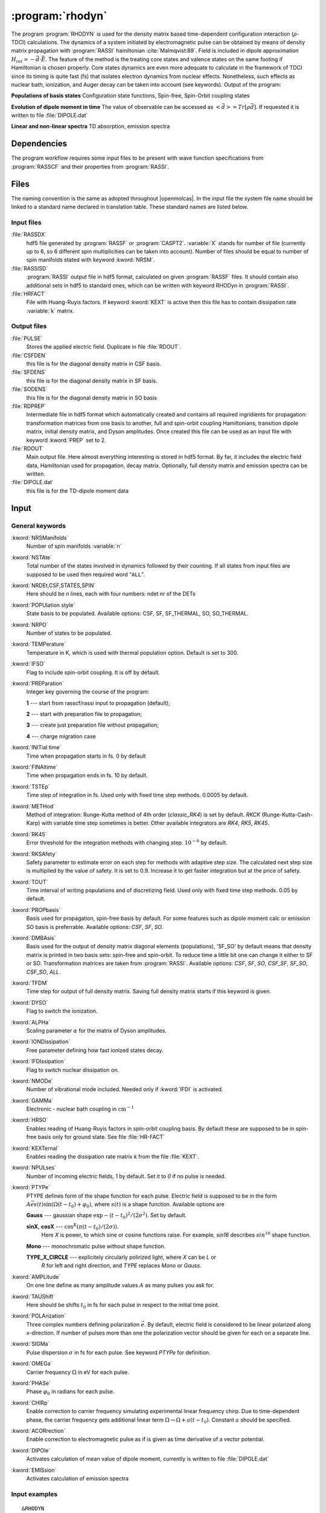 .. index::
   single: Program; Rhodyn
   single: Rhodyn

.. _UG\:sec\:rhodyn:

:program:`rhodyn`
==================

.. only:: html

  .. contents::
     :local:
     :backlinks: none

.. xmldoc:: <MODULE NAME="RHODYN">
            %%Description:
            <HELP>
            The program RHODYN is used for the density matrix based 
            time-dependent configuration interaction (:math:`\rho`-TDCI) 
            calculations.
            </HELP>


The program :program:`RHODYN` is used for the density matrix based time-dependent 
configuration interaction (:math:`\rho`-TDCI) calculations.
The dynamics of a system initiated by electromagnetic pulse can be obtained 
by means of density matrix propagation with :program:`RASSI` hamiltonian :cite:`Malmqvist:89`.
Field is included in dipole approximation :math:`H_{int} = - \vec{d} \cdot \vec{E}`.
The feature of the method is the treating core states and valence states 
on the same footing if Hamiltonian is chosen properly.
Core states dynamics are even more adequate to calculate in the framework 
of TDCI since its timing is quite fast (fs) that isolates 
electron dynamics from nuclear effects.
Nonetheless, such effects as nuclear bath, ionization, and Auger decay 
can be taken into account (see keywords).
Output of the program:

.. container:: list

  **Populations of basis states**
  Configuration state functions, Spin-free, Spin-Orbit coupling states

  **Evolution of dipole moment in time**
  The value of observable can be accessed as :math:`<\vec{d}> = Tr[\rho \vec{d}]`.
  If requested it is written to file :file:`DIPOLE.dat`

  **Linear and non-linear spectra**
  TD absorption, emission spectra

.. seealso:: Auger decay in keywords



.. _UG\:sec\:rhodyn_dependencies:

Dependencies
------------

The program workflow requires some input files to be present with wave function 
specifications from :program:`RASSCF` and their properties from 
:program:`RASSI`.

.. _UG\:sec\:rhodyn_files:

Files
-----

The naming convention is the same as adopted throughout |openmolcas|.
In the input file the system file name should be linked to a standard
name declared in translation table. These standard names are listed 
below.

.. _UG\:sec\:rhodyn_inp_files:

Input files
...........

.. class:: filelist

:file:`RASSDX`
  hdf5 file generated by :program:`RASSF` or :program:`CASPT2`. :variable:`X` stands for
  number of file (currently up to 6, so 6 different spin multiplicities can be
  taken into account). Number of files should be equal to
  number of spin manifolds stated with keyword :kword:`NRSM`.

:file:`RASSISD`
  :program:`RASSI` output file in hdf5 format, calculated on given 
  :program:`RASSF` files. It should contain also additional sets in hdf5 
  to standard ones, which can be written with keyword RHODyn in 
  :program:`RASSI`.

:file:`HRFACT`
  File with Huang-Ruyis factors. If keyword :kword:`KEXT` is active 
  then this file has to contain dissipation rate :variable:`k` matrix.

.. _UG\:sec\:rhodyn_output_files:

Output files
............

.. class:: filelist

:file:`PULSE`
  Stores the applied electric field. Duplicate in file :file:`RDOUT`.

:file:`CSFDEN`
  this file is for the diagonal density matrix in CSF basis.

:file:`SFDENS`
  this file is for the diagonal density matrix in SF basis.

:file:`SODENS`
  this file is for the diagonal density matrix in SO basis

:file:`RDPREP`
  Intermediate file in hdf5 format which automatically created
  and contains all required ingridients for propagation: transformation
  matrices from one basis to another, full and spin-orbit coupling
  Hamiltonians, transition dipole matrix, initial density matrix, and
  Dyson amplitudes. Once created this file can be used as an input file
  with keyword :kword:`PREP` set to 2.

:file:`RDOUT`
  Main output file. Here almost everything interesting is stored in
  hdf5 format. By far, it includes the electric field data, Hamiltonian
  used for propagation, decay matrix. Optionally, full density matrix
  and emission spectra can be written. 

:file:`DIPOLE.dat`
  this file is for the TD-dipole moment data

.. _UG\:sec\:rhodyn_inp:

Input
-----

General keywords
................

.. class:: keywordlist

:kword:`NRSManifolds`
  Number of spin manifolds :variable:`n`

  .. xmldoc:: <KEYWORD MODULE="RHODYN" NAME="NRSM" APPEAR="Spin manifolds" KIND="INT" LEVEL="BASIC">
              %%Keyword: NRSManifolds <basic>
              <HELP>
              Number of spin manifolds
              </HELP>
              </KEYWORD>

:kword:`NSTAte`
  Total number of the states involved in dynamics followed by their counting. 
  If all states from input files are supposed to be used then required word "``ALL``".

  .. xmldoc:: <KEYWORD MODULE="RHODYN" NAME="NSTA" APPEAR="Number of states" KIND="CUSTOM" LEVEL="BASIC">
              %%Keyword: DTime <advanced>
              <HELP>
              Total number of the states involved in dynamics
              </HELP>
              </KEYWORD>

:kword:`NRDEt,CSF,STATES,SPIN`
  Here should be *n* lines, each with four numbers:
  ndet nr of the DETs

  .. xmldoc:: <KEYWORD MODULE="RHODYN" NAME="NRDE" APPEAR="Determinants, CSFs, roots, and spin" KIND="CUSTOM" LEVEL="BASIC">
              %%Keyword: DTime <advanced>
              <HELP>
              Defines number of determinants, CSFs, roots, and spin multiplicity for each manifold.
              </HELP>
              </KEYWORD>

:kword:`POPUlation style`
  State basis to be populated. Available options: CSF, SF, SF_THERMAL, SO, SO_THERMAL.

  .. xmldoc:: <KEYWORD MODULE="RHODYN" NAME="POPU" APPEAR="State basis to be populated." KIND="CUSTOM" LEVEL="BASIC">
              %%Keyword: DTime <advanced>
              <HELP>
              State basis to be populated.
              </HELP>
              </KEYWORD>

:kword:`NRPO`
  Number of states to be populated.

  .. xmldoc:: <KEYWORD MODULE="RHODYN" NAME="NRPO" APPEAR="Populated states" KIND="INT" LEVEL="BASIC" DEFAULT_VALUE="1" MIN_VALUE="0">
              %%Keyword: NRPO <advanced>
              <HELP>
              Number of states to be populated.
              </HELP>
              </KEYWORD>

:kword:`TEMPerature`
  Temperature in K, which is used with thermal population option.
  Default is set to 300.

  .. xmldoc:: <KEYWORD MODULE="RHODYN" NAME="TEMP" APPEAR="Temperature" KIND="REAL" LEVEL="BASIC" DEFAULT_VALUE="300.0" MIN_VALUE="0.0">
              %%Keyword: TEMPerature <advanced>
              <HELP>
              Defines the temperature for initial state population.
              </HELP>
              </KEYWORD>

:kword:`IFSO`
  Flag to include spin-orbit coupling. It is off by default.

  .. xmldoc:: <KEYWORD MODULE="RHODYN" NAME="IFSO" APPEAR="Enable spin-orbit coupling" KIND="SINGLE" LEVEL="BASIC">
              %%Keyword: IFSO <advanced>
              <HELP>
              Flag to include spin-orbit coupling.
              </HELP>
              </KEYWORD>

:kword:`PREParation`
  Integer key governing the course of the program:

  .. container:: list

    **1** --- start from rasscf/rassi input to propagation (default);

    **2** --- start with preparation file to propagation;

    **3** --- create just preparation file without propagation;

    **4** --- charge migration case

  .. xmldoc:: <KEYWORD MODULE="RHODYN" NAME="PREP" APPEAR="Preparation" KIND="CHOICE" LIST="1: Conventional, 2: From prep file, 3: No dynamics, 4: Test" LEVEL="BASIC" DEFAULT_VALUE="1">
              %%Keyword: PREParation <advanced>
              <HELP>
              Switcher to define what part of program runs.
              </HELP>
              </KEYWORD>

:kword:`INITial time`
  Time when propagation starts in fs. 0 by default

  .. xmldoc:: <KEYWORD MODULE="RHODYN" NAME="INIT" APPEAR="Initial time" KIND="REAL" LEVEL="BASIC" DEFAULT_VALUE="0.0" MIN_VALUE="0.0">
              %%Keyword: INITial time <advanced>
              <HELP>
              Time when propagation starts.
              </HELP>
              </KEYWORD>

:kword:`FINAltime`
  Time when propagation ends in fs. 10 by default.

  .. xmldoc:: <KEYWORD MODULE="RHODYN" NAME="FINA" APPEAR="Final time in fs" KIND="REAL" LEVEL="BASIC" DEFAULT_VALUE="10.0" MIN_VALUE="0.0">
              %%Keyword: FINAltime <advanced>
              <HELP>
              Final time of the propagation.
              </HELP>
              </KEYWORD>

:kword:`TSTEp`
  Time step of integration in fs. Used only with fixed time step methods. 0.0005 by default.

  .. xmldoc:: <KEYWORD MODULE="RHODYN" NAME="TSTE" APPEAR="Time step" KIND="REAL" LEVEL="BASIC" DEFAULT_VALUE="0.0005" MIN_VALUE="0.0">
              %%Keyword: TSTEp <advanced>
              <HELP>
              Time step of integration in fs.
              </HELP>
              </KEYWORD>

:kword:`METHod`
  Method of integration: Runge-Kutta method of 4th order (*classic_RK4*) is set by default. *RKCK* (Runge-Kutta-Cash-Karp) 
  with variable time step sometimes is better. Other available integrators are
  *RK4*, *RK5*, *RK45*.

  .. xmldoc:: <KEYWORD MODULE="RHODYN" NAME="METH" APPEAR="Method of integration" KIND="CUSTOM" LEVEL="BASIC">
              %%Keyword: DTime <advanced>
              <HELP>
              Method of integration.
              </HELP>
              </KEYWORD>

:kword:`RK45`
  Error threshold for the integration methods with changing step. :math:`10^{-6}` by default. 

  .. xmldoc:: <KEYWORD MODULE="RHODYN" NAME="RK45" APPEAR="Error threshold" KIND="REAL" LEVEL="BASIC" DEFAULT_VALUE="1e-6" MIN_VALUE="0.0">
              %%Keyword: RK45 <advanced>
              <HELP>
              Error threshold for the integration methods with changing step.
              </HELP>
              </KEYWORD>

:kword:`RKSAfety`
  Safety parameter to estimate error on each step for methods with 
  adaptive step size. The calculated next step size is multiplied by 
  the value of safety. It is set to 0.9. Increase it to get faster
  integration but at the price of safety. 

  .. xmldoc:: <KEYWORD MODULE="RHODYN" NAME="RKSA" APPEAR="Safety parameter" KIND="REAL" LEVEL="BASIC" DEFAULT_VALUE="0.9" MIN_VALUE="0.0">
              %%Keyword: RKSAfety <advanced>
              <HELP>
              Safety parameter
              </HELP>
              </KEYWORD>
  
:kword:`TOUT`
  Time interval of writing populations and of discretizing field. Used only with fixed time step methods. 0.05 by default.

  .. xmldoc:: <KEYWORD MODULE="RHODYN" NAME="TOUT" APPEAR="Output time step" KIND="REAL" LEVEL="BASIC" DEFAULT_VALUE="0.05" MIN_VALUE="0.0">
              %%Keyword: TOUT <advanced>
              <HELP>
              Time interval of writing populations and of discretizing field.
              </HELP>
              </KEYWORD>

:kword:`PROPbasis`
  Basis used for propagation, spin-free basis by default. For some features such as dipole moment calc or emission SO basis 
  is preferrable. Available options: *CSF*, *SF*, *SO*.

  .. xmldoc:: <KEYWORD MODULE="RHODYN" NAME="PROP" APPEAR="Propagation basis" KIND="CUSTOM" LEVEL="BASIC">
              %%Keyword: PROPbasis <advanced>
              <HELP>
              Basis used for propagation.
              </HELP>
              </KEYWORD>

:kword:`DMBAsis`
  Basis used for the output of density matrix diagonal elements (populations), 'SF_SO' by default means that density matrix
  is printed in two basis sets: spin-free and spin-orbit. To reduce time a little bit one can change it either to SF or SO.
  Transformation matrices are taken from :program:`RASSI`. Available options: *CSF*, *SF*, *SO*,
  *CSF_SF*, *SF_SO*, *CSF_SO*, *ALL*.

  .. xmldoc:: <KEYWORD MODULE="RHODYN" NAME="DMBA" APPEAR="DM basis" KIND="CUSTOM" LEVEL="BASIC">
              %%Keyword: DMBAsis <advanced>
              <HELP>
              Density matrix basis.
              </HELP>
              </KEYWORD>

:kword:`TFDM`
  Time step for output of full density matrix. Saving full density matrix
  starts if this keyword is given.

  .. xmldoc:: <KEYWORD MODULE="RHODYN" NAME="TFDM" APPEAR="Time step for full density matrix" KIND="REAL" LEVEL="BASIC" DEFAULT_VALUE="1.0" MIN_VALUE="0.0">
              %%Keyword: TFDM <advanced>
              <HELP>
              Time step for output of full density matrix.
              </HELP>
              </KEYWORD>

:kword:`DYSO`
  Flag to switch the ionization.

  .. xmldoc:: <KEYWORD MODULE="RHODYN" NAME="DYSO" APPEAR="Enable the ionization" KIND="SINGLE" LEVEL="BASIC">
              %%Keyword: DYSO <advanced>
              <HELP>
              Enable the ionization.
              </HELP>
              </KEYWORD>

:kword:`ALPHa`
  Scaling parameter :math:`\alpha` for the matrix of Dyson amplitudes.

  .. xmldoc:: <KEYWORD MODULE="RHODYN" NAME="ALPH" APPEAR="Dyson amplitude scaling parameter" KIND="REAL" LEVEL="BASIC" DEFAULT_VALUE="0.001" MIN_VALUE="0.0">
              %%Keyword: ALPHa <advanced>
              <HELP>
              Scaling parameter for the Dyson amplitudes.
              </HELP>
              </KEYWORD>

:kword:`IONDissipation`
  Free parameter defining how fast ionized states decay.

  .. xmldoc:: <KEYWORD MODULE="RHODYN" NAME="IOND" APPEAR="Decay rate of ionized states" KIND="REAL" LEVEL="BASIC" DEFAULT_VALUE="0.0" MIN_VALUE="0.0">
              %%Keyword: IONDissipation <advanced>
              <HELP>
              Decay of ionized states.
              </HELP>
              </KEYWORD>

:kword:`IFDIssipation`
  Flag to switch nuclear dissipation on.

  .. xmldoc:: <KEYWORD MODULE="RHODYN" NAME="IFDI" APPEAR="Enable dissipation" KIND="SINGLE" LEVEL="BASIC">
              %%Keyword: IFDIssipation <advanced>
              <HELP>
              Enable dissipation.
              </HELP>
              </KEYWORD>

:kword:`NMODe`
  Number of vibrational mode included. Needed only if :kword:`IFDI` is activated.

  .. xmldoc:: <KEYWORD MODULE="RHODYN" NAME="NMOD" APPEAR="Vibrational modes" KIND="INT" LEVEL="BASIC" DEFAULT_VALUE="0" MIN_VALUE="0">
              %%Keyword: NMODe <advanced>
              <HELP>
              Number of vibrational mode included.
              </HELP>
              </KEYWORD>

:kword:`GAMMa`
  Electronic - nuclear bath coupling in :math:`\text{cm}^{-1}`

  .. xmldoc:: <KEYWORD MODULE="RHODYN" NAME="GAMM" APPEAR="Electronic - nuclear bath coupling" KIND="REAL" LEVEL="BASIC" DEFAULT_VALUE="300.0" MIN_VALUE="0.0">
              %%Keyword: GAMMa <advanced>
              <HELP>
              Electronic - nuclear bath coupling.
              </HELP>
              </KEYWORD>

:kword:`HRSO`
  Enables reading of Huang-Ruyis factors in spin-orbit coupling basis.
  By default these are supposed to be in spin-free basis only for
  ground state. See file :file:`HR-FACT`

  .. xmldoc:: <KEYWORD MODULE="RHODYN" NAME="HRSO" APPEAR="Enable reading Huang-Ruyis factors" KIND="SINGLE" LEVEL="BASIC">
              %%Keyword: HRSO <advanced>
              <HELP>
              Enables reading of Huang-Ruyis factors.
              </HELP>
              </KEYWORD>

:kword:`KEXTernal`
  Enables reading the dissipation rate matrix *k* from the file :file:`KEXT`.

  .. xmldoc:: <KEYWORD MODULE="RHODYN" NAME="KEXT" APPEAR="External k matrix" KIND="SINGLE" LEVEL="BASIC">
              %%Keyword: KEXTernal <advanced>
              <HELP>
              Enables reading the dissipation rate matrix.
              </HELP>
              </KEYWORD>

:kword:`NPULses`
  Number of incoming electric fields, 1 by default. Set it to *0* if no pulse is needed.

  .. xmldoc:: <KEYWORD MODULE="RHODYN" NAME="NPUL" APPEAR="Incoming pulses" KIND="CUSTOM" LEVEL="BASIC">
              %%Keyword: NPULses <advanced>
              <HELP>
              Number of incoming electric fields.
              </HELP>
              </KEYWORD>

:kword:`PTYPe`
  PTYPE defines form of the shape function for each pulse.
  Electric field is supposed to be in the form :math:`A\vec{e}s(t)\sin{(\Omega(t-t_0)+\varphi_0)}`,
  where :math:`s(t)` is a shape function. Available options are 

  .. container:: list

    **Gauss** --- gaussian shape :math:`\exp{-(t-t_0)^2/(2\sigma^2)}`. Set by default.

    **sinX**, **cosX** --- :math:`\cos^X(\pi(t-t_0)/(2\sigma))`.
                           Here *X* is power, to which sine or cosine functions raise.
                           For example, *sin16* describes :math:`sin^{16}` shape function.

    **Mono** --- monochromatic pulse without shape function.

    **TYPE_X_CIRCLE** --- explicitely circularly polirized light, where *X* can be *L* or 
                          *R* for left and right direction, and *TYPE* replaces *Mono* or
                          *Gauss*.

  .. xmldoc:: <KEYWORD MODULE="RHODYN" NAME="PTYP" APPEAR="Pulse type" KIND="CUSTOM" LEVEL="BASIC">
              %%Keyword: PTYPe <advanced>
              <HELP>
              Pulse type.
              </HELP>
              </KEYWORD>

:kword:`AMPLitude`
  On one line define as many amplitude values :math:`A` as many pulses you ask for.

  .. xmldoc:: <KEYWORD MODULE="RHODYN" NAME="AMPL" APPEAR="Amplitudes" KIND="CUSTOM" LEVEL="BASIC">
              %%Keyword: AMPLitude <advanced>
              <HELP>
              Amplitudes for incoming pulses.
              </HELP>
              </KEYWORD>

:kword:`TAUShift`
  Here should be shifts :math:`t_0` in fs for each pulse in respect to 
  the initial time point.

  .. xmldoc:: <KEYWORD MODULE="RHODYN" NAME="TAUS" APPEAR="Shifts of pulse centers" KIND="CUSTOM" LEVEL="BASIC">
              %%Keyword: TAUShift <advanced>
              <HELP>
              Center shift of incoming pulses.
              </HELP>
              </KEYWORD>

:kword:`POLArization`
  Three complex numbers defining polarization :math:`\vec{e}`. By default, electric 
  field is considered to be linear polarized along x-direction. If 
  number of pulses more than one the polarization vector should be 
  given for each on a separate line.

  .. xmldoc:: <KEYWORD MODULE="RHODYN" NAME="POLA" APPEAR="Polarizations" KIND="CUSTOM" LEVEL="BASIC">
              %%Keyword: POLArization <advanced>
              <HELP>
              Polarization of incoming pulse.
              </HELP>
              </KEYWORD>

:kword:`SIGMa`
  Pulse dispersion :math:`\sigma` in fs for each pulse. See keyword *PTYPe* for definition.

  .. xmldoc:: <KEYWORD MODULE="RHODYN" NAME="SIGM" APPEAR="Widths of pulses" KIND="CUSTOM" LEVEL="BASIC">
              %%Keyword: SIGMa <advanced>
              <HELP>
              Pulse width in fs.
              </HELP>
              </KEYWORD>

:kword:`OMEGa`
  Carrier frequency :math:`\Omega` in eV for each pulse.

  .. xmldoc:: <KEYWORD MODULE="RHODYN" NAME="OMEG" APPEAR="Frequencies of pulses" KIND="CUSTOM" LEVEL="BASIC">
              %%Keyword: OMEGa <advanced>
              <HELP>
              Carrier frequency of incoming pulse.
              </HELP>
              </KEYWORD>

:kword:`PHASe`
  Phase :math:`\varphi_0` in radians for each pulse.

  .. xmldoc:: <KEYWORD MODULE="RHODYN" NAME="PHAS" APPEAR="Phases for each pulse" KIND="CUSTOM" LEVEL="BASIC">
              %%Keyword: PHASe <advanced>
              <HELP>
              Phase in radians for each pulse.
              </HELP>
              </KEYWORD>

:kword:`CHIRp`
  Enable correction to carrier frequency simulating experimental linear frequency chirp.
  Due to time-dependent phase, the carrier frequency gets additional linear term
  :math:`\Omega \rightarrow \Omega + a (t - t_0)`. 
  Constant :math:`a` should be specified.

  .. xmldoc:: <KEYWORD MODULE="RHODYN" NAME="CHIR" APPEAR="Linear chirp constant" KIND="REAL" LEVEL="BASIC">
              %%Keyword: CHIRp <advanced>
              <HELP>
              Linear chirp constant.
              </HELP>
              </KEYWORD>

:kword:`ACORrection`
  Enable correction to electromagnetic pulse as if is given as time derivative of
  a vector potential.

  .. xmldoc:: <KEYWORD MODULE="RHODYN" NAME="ACOR" APPEAR="Vector potential correction" KIND="SINGLE" LEVEL="BASIC">
              %%Keyword: ACORrection <advanced>
              <HELP>
              Vector potential correction.
              </HELP>
              </KEYWORD>

:kword:`DIPOle`
  Activates calculation of mean value of dipole moment, currently is 
  written to file :file:`DIPOLE.dat`

  .. xmldoc:: <KEYWORD MODULE="RHODYN" NAME="DIPO" APPEAR="Calculate dipole moment" KIND="SINGLE" LEVEL="BASIC">
              %%Keyword: DIPOle <advanced>
              <HELP>
              Activates calculation of mean value of dipole moment.
              </HELP>
              </KEYWORD>

:kword:`EMISsion`
  Activates calculation of emission spectra

  .. xmldoc:: <KEYWORD MODULE="RHODYN" NAME="EMIS" APPEAR="Calculate emission spectra" KIND="SINGLE" LEVEL="BASIC">
              %%Keyword: EMISsion <advanced>
              <HELP>
              Activates calculation of emission spectra.
              </HELP>
              </KEYWORD>

Input examples
..............

.. extractfile:: ug/RHODYN.input

  > copy /path/to/file/s3.rasscf.h5  RASSD1
  > copy /path/to/file/s1.rasscf.h5  RASSD2
  > copy /path/to/file/si.rassisd.h5 RASSISD
  > copy /path/to/file/kmatrix.dat   HRFACT

  &RHODYN

  NRSManifolds          = 2
  NRDEt,CSF,STATES,SPIN = 25   25   25   3;
                          30   30   30   1
  NSTAte                = 105 all
  FINAltime             = 10
  IFSO
  AMPLitude             = 9.0
  TAUShift              = 1.
  SIGMa                 = 0.3
  OMEGa                 = 875
  IfDissipation
  KEXTernal

::

  &RHODYN

  NRSManifolds          = 2
  NRDEt,CSF,STATES,SPIN = 25   25   25   3;
                          30   30   30   1
  POPUlatedstyle        = SO_THERMAL
  NSTAte                = 105 all
  FINAltime             = 6
  Tout                  = 0.0005
  METHod                = RKCK
  IFSO
  DMBAsis               = SO
  PROPbasis             = SO
  TFDM                  = 0.005

  PTYPe                 = Gaussian
  NPULses               = 1
  AMPLitude             = 9.0
  TAUShift              = 1.
  POLArization          = (1.0,0.0) (0.0,0.0) (0.0,0.0)
  SIGMa                 = 0.3
  OMEGa                 = 875
  PHASe                 = 0
  Dipole
  Emission

.. xmldoc:: </MODULE>